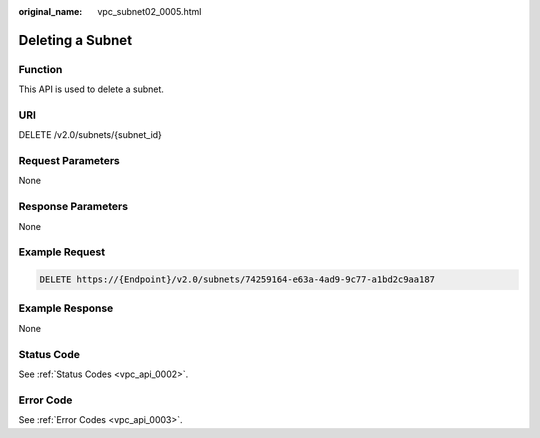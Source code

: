 :original_name: vpc_subnet02_0005.html

.. _vpc_subnet02_0005:

Deleting a Subnet
=================

Function
--------

This API is used to delete a subnet.

URI
---

DELETE /v2.0/subnets/{subnet_id}

Request Parameters
------------------

None

Response Parameters
-------------------

None

Example Request
---------------

.. code-block:: text

   DELETE https://{Endpoint}/v2.0/subnets/74259164-e63a-4ad9-9c77-a1bd2c9aa187

Example Response
----------------

None

Status Code
-----------

See :ref:`Status Codes <vpc_api_0002>`.

Error Code
----------

See :ref:`Error Codes <vpc_api_0003>`.
